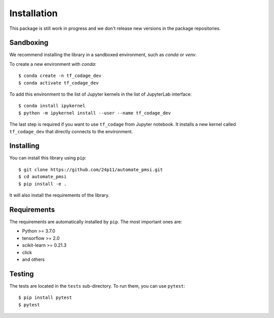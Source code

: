 ############
Installation
############

This package is still work in progress and we don't release new versions in the package repositories.


Sandboxing
==========

We recommend installing the library in a sandboxed environment, such as `conda` or `venv`.

To create a new environment with `conda`::

    $ conda create -n tf_codage_dev
    $ conda activate tf_codage_dev

To add this environment to the list of Jupyter kernels in the list of JupyterLab interface::

    $ conda install ipykernel
    $ python -m ipykernel install --user --name tf_codage_dev

The last step is required if you want to use ``tf_codage`` from Jupyter notebook.
It installs a new kernel called ``tf_codage_dev`` that directly connects to the
environment.

Installing
==========

You can install this library using ``pip``::

    $ git clone https://github.com/24p11/automate_pmsi.git
    $ cd automate_pmsi
    $ pip install -e .

It will also install the requirements of the library.

Requirements
============

The requirements are automatically installed by ``pip``. The most important ones are:

* Python >= 3.7.0
* tensorflow >= 2.0
* scikit-learn >= 0.21.3
* click
* and others

Testing
=======

The tests are located in the ``tests`` sub-directory. To run them, you can use ``pytest``::

    $ pip install pytest
    $ pytest 
